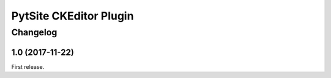PytSite CKEditor Plugin
=======================

Changelog
---------

1.0 (2017-11-22)
^^^^^^^^^^^^^^^^

First release.
